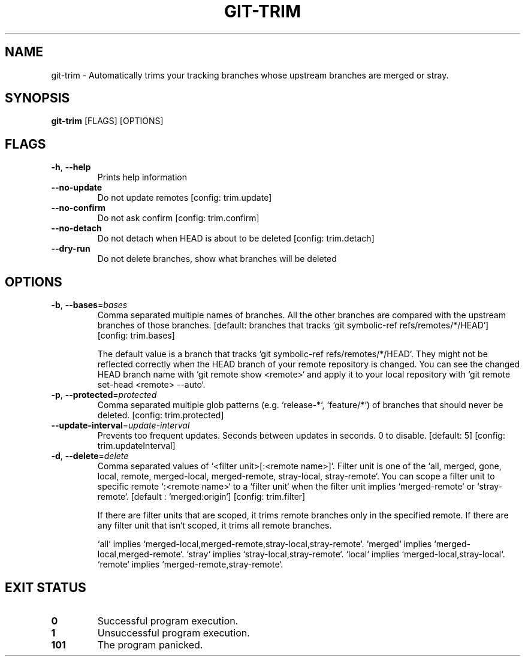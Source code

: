 .TH GIT-TRIM 1
.SH NAME
git\-trim \- Automatically trims your tracking branches whose upstream branches are merged or stray.
.SH SYNOPSIS
\fBgit\-trim\fR [FLAGS] [OPTIONS]
.SH FLAGS
.TP
\fB\-h\fR, \fB\-\-help\fR
Prints help information

.TP
\fB\-\-no\-update\fR
Do not update remotes [config: trim.update]

.TP
\fB\-\-no\-confirm\fR
Do not ask confirm [config: trim.confirm]

.TP
\fB\-\-no\-detach\fR
Do not detach when HEAD is about to be deleted [config: trim.detach]

.TP
\fB\-\-dry\-run\fR
Do not delete branches, show what branches will be deleted
.SH OPTIONS
.TP
\fB\-b\fR, \fB\-\-bases\fR=\fIbases\fR
Comma separated multiple names of branches. All the other branches are compared with the upstream branches of those branches. [default: branches that tracks `git symbolic\-ref refs/remotes/*/HEAD`] [config: trim.bases]

The default value is a branch that tracks `git symbolic\-ref refs/remotes/*/HEAD`. They might not be reflected correctly when the HEAD branch of your remote repository is changed. You can see the changed HEAD branch name with `git remote show <remote>` and apply it to your local repository with `git remote set\-head <remote> \-\-auto`.

.TP
\fB\-p\fR, \fB\-\-protected\fR=\fIprotected\fR
Comma separated multiple glob patterns (e.g. `release\-*`, `feature/*`) of branches that should never be deleted. [config: trim.protected]

.TP
\fB\-\-update\-interval\fR=\fIupdate\-interval\fR
Prevents too frequent updates. Seconds between updates in seconds. 0 to disable. [default: 5] [config: trim.updateInterval]

.TP
\fB\-d\fR, \fB\-\-delete\fR=\fIdelete\fR
Comma separated values of `<filter unit>[:<remote name>]`. Filter unit is one of the `all, merged, gone, local, remote, merged\-local, merged\-remote, stray\-local, stray\-remote`. You can scope a filter unit to specific remote `:<remote name>` to a `filter unit` when the filter unit implies `merged\-remote` or `stray\-remote`. [default : `merged:origin`] [config: trim.filter]

If there are filter units that are scoped, it trims remote branches only in the specified remote. If there are any filter unit that isn`t scoped, it trims all remote branches.

`all` implies `merged\-local,merged\-remote,stray\-local,stray\-remote`. `merged` implies `merged\-local,merged\-remote`. `stray` implies `stray\-local,stray\-remote`. `local` implies `merged\-local,stray\-local`. `remote` implies `merged\-remote,stray\-remote`.
.SH EXIT STATUS
.TP
\fB0\fR
Successful program execution.

.TP
\fB1\fR
Unsuccessful program execution.

.TP
\fB101\fR
The program panicked.

